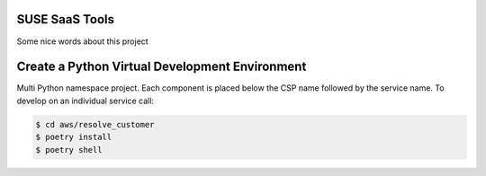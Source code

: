 SUSE SaaS Tools
---------------

Some nice words about this project

Create a Python Virtual Development Environment
-----------------------------------------------

Multi Python namespace project. Each component is placed below
the CSP name followed by the service name. To develop on an
individual service call:

.. code:: shell-session

   $ cd aws/resolve_customer
   $ poetry install
   $ poetry shell
